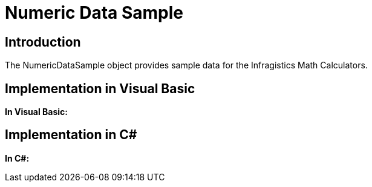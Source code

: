 ﻿////

|metadata|
{
    "name": "resources-numeric-data-sample",
    "controlName": [],
    "tags": ["Sample Data Source"],
    "guid": "f91e52f9-363e-490c-bb07-cac63db143b7",  
    "buildFlags": [],
    "createdOn": "2016-05-25T18:21:53.2750123Z"
}
|metadata|
////

= Numeric Data Sample

== Introduction

The NumericDataSample object provides sample data for the Infragistics Math Calculators.

== Implementation in Visual Basic

*In Visual Basic:*

ifdef::wpf[]
----
Imports System.Collections.ObjectModel
Namespace Infragistics.Samples.Models.Series
    Public Class NumericDataSample
        Inherits NumericDataCollection
        Public Sub New()
            Me.Add(New NumericDataPoint() With { _
                .X = 1, _
                .Y = 1 _
            })
            Me.Add(New NumericDataPoint() With { _
                .X = 2, _
                .Y = 2 _
            })
            Me.Add(New NumericDataPoint() With { _
                .X = 3, _
                .Y = 6 _
            })
            Me.Add(New NumericDataPoint() With { _
                .X = 4, _
                .Y = 8 _
            })
            Me.Add(New NumericDataPoint() With { _
                .X = 5, _
                .Y = 2 _
            })
            Me.Add(New NumericDataPoint() With { _
                .X = 6, _
                .Y = 6 _
            })
            Me.Add(New NumericDataPoint() With { _
                .X = 7, _
                .Y = 4 _
            })
            Me.Add(New NumericDataPoint() With { _
                .X = 8, _
                .Y = 2 _
            })
            Me.Add(New NumericDataPoint() With { _
                .X = 9, _
                .Y = 1 _
            })
            Dim index As Integer = 0
            For Each dataPoint As NumericDataPoint In Items
                dataPoint.Index = System.Math.Max(System.Threading.Interlocked.Increment(index),index - 1)
            Next
        End Sub
    End Class
    Public Class NumericDataCollection
        Inherits ObservableCollection(Of NumericDataPoint)
    End Class
    Public Class NumericDataPoint
        Inherits ObservableModel
        #Region "Properties"
        Private _y As Double
        Public Property Y() As Double
            Get
                Return _y
            End Get
            Set
                If _y = value Then
                    Return
                End If
                _y = value
                OnPropertyChanged("Y")
            End Set
        End Property
        Private _x As Double
        Public Property X() As Double
            Get
                Return _x
            End Get
            Set
                If _x = value Then
                    Return
                End If
                _x = value
                OnPropertyChanged("X")
            End Set
        End Property
        #End Region
        Public Shadows Function ToString() As String
            Return [String].Format("Index {0}, X {1}, Y {2}", Index, X, Y)
        End Function
    End Class
    Public MustInherit Class ObservableModel
        Implements INotifyPropertyChanged
        Protected Sub New()
        End Sub
        #Region "INotifyPropertyChanged"
        Public Event PropertyChanged As PropertyChangedEventHandler
        Protected Sub OnPropertyChanged(propertyName As String)
            Dim handler As PropertyChangedEventHandler = Me.PropertyChanged
            RaiseEvent handler(Me, New PropertyChangedEventArgs(propertyName))
        End Sub
        Public Sub OnAsyncPropertyChanged(propertyName As String)
            If PropertyChanged IsNot Nothing Then
                Deployment.Current.Dispatcher.BeginInvoke(Function() 
                RaiseEvent PropertyChanged(Me, New PropertyChangedEventArgs(propertyName))
End Function)
            End If
        End Sub
        #End Region
    End Class
End Namespace
----
endif::wpf[]

== Implementation in C#

*In C#:*

ifdef::wpf[]
----
using System;
using System.Collections.ObjectModel;
namespace Infragistics.Samples.Models.Series
{
    public class NumericDataSample : NumericDataCollection
    {
        public NumericDataSample()
        {
            this.Add(new NumericDataPoint { X = 1, Y = 1 });
            this.Add(new NumericDataPoint { X = 2, Y = 2 });
            this.Add(new NumericDataPoint { X = 3, Y = 6 });
            this.Add(new NumericDataPoint { X = 4, Y = 8 });
            this.Add(new NumericDataPoint { X = 5, Y = 2 });
            this.Add(new NumericDataPoint { X = 6, Y = 6 });
            this.Add(new NumericDataPoint { X = 7, Y = 4 });
            this.Add(new NumericDataPoint { X = 8, Y = 2 });
            this.Add(new NumericDataPoint { X = 9, Y = 1 });
            int index = 0;
            foreach (NumericDataPoint dataPoint in Items)
            {
                dataPoint.Index = index++;
            }
        }
    }
    public class NumericDataCollection : ObservableCollection<NumericDataPoint>
    {
    }
    public class NumericDataPoint : ObservableModel
    {
        #region Properties
        private double _y;
        public double Y
        {
            get { return _y; }
            set
            {
                if (_y == value) return;
                _y = value;
                OnPropertyChanged("Y");
            }
        }
        private double _x;
        public double X
        {
            get { return _x; }
            set
            {
                if (_x == value) return;
                _x = value;
                OnPropertyChanged("X");
            }
        }
        #endregion
        public new string ToString()
        {
            return String.Format("Index {0}, X {1}, Y {2}", Index, X, Y);
        }
    }
    public abstract class ObservableModel : INotifyPropertyChanged
    {
        protected ObservableModel()
        {
        }
        #region INotifyPropertyChanged  
        public event PropertyChangedEventHandler PropertyChanged;
        protected void OnPropertyChanged(string propertyName)
        {
            PropertyChangedEventHandler handler = this.PropertyChanged;
            if (handler != null)
                handler(this, new PropertyChangedEventArgs(propertyName));
        }
        public void OnAsyncPropertyChanged(string propertyName)
        {
            if (PropertyChanged != null)
            {
                Deployment.Current.Dispatcher.BeginInvoke(() =>
                {
                    PropertyChanged(this, new PropertyChangedEventArgs(propertyName));
                });
            }
        }
        #endregion
    }
}
----
endif::wpf[]